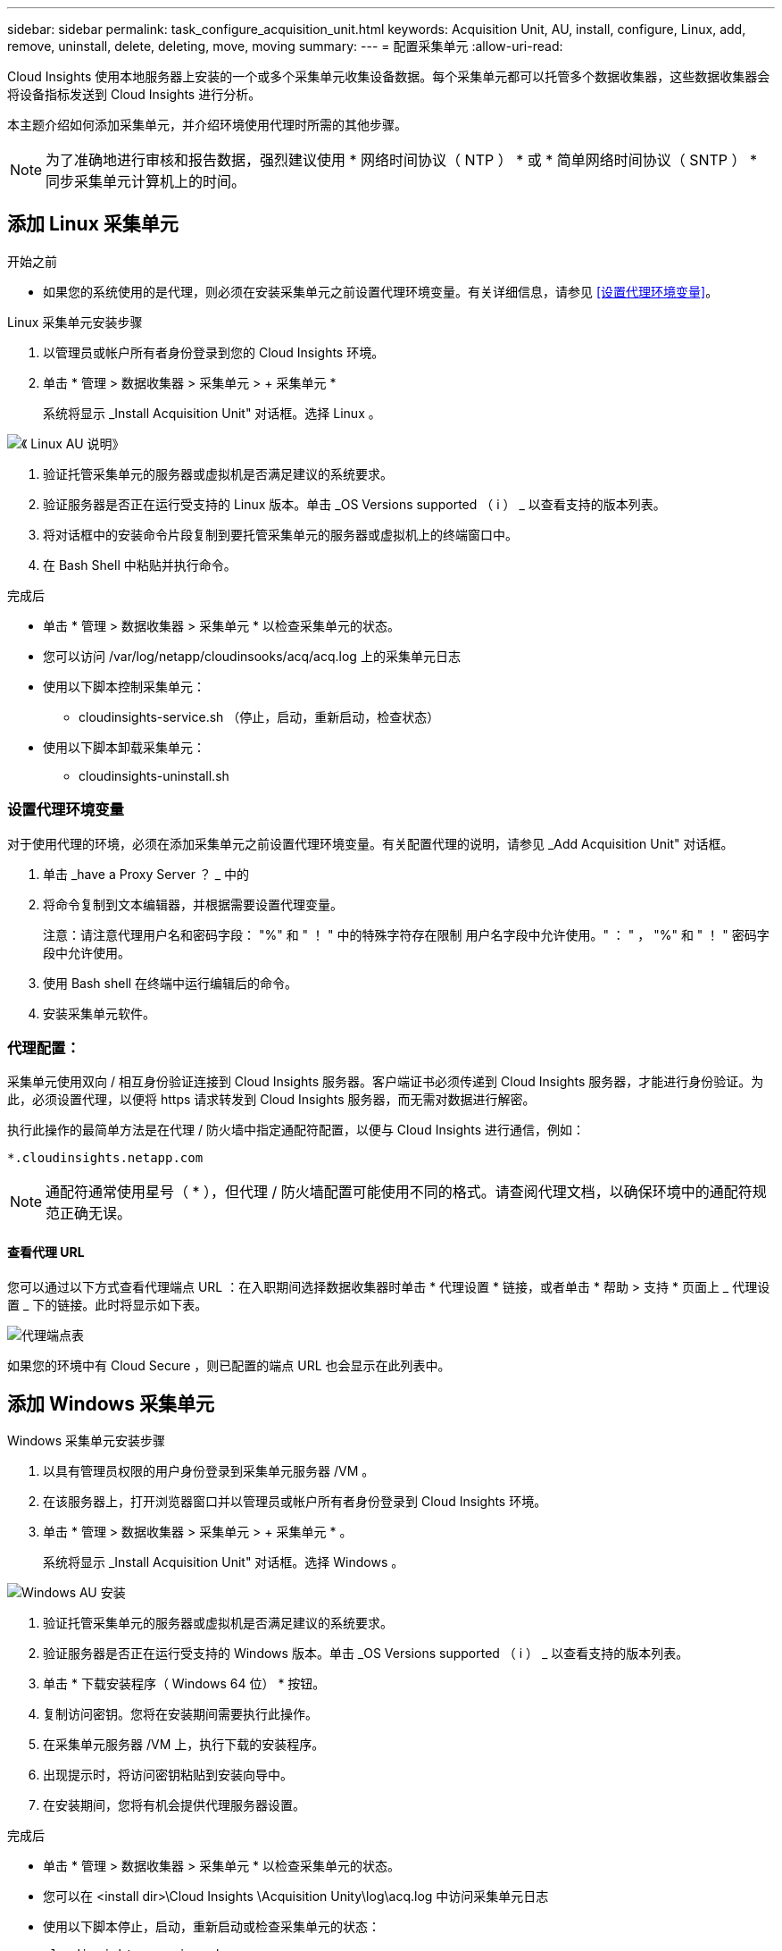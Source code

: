 ---
sidebar: sidebar 
permalink: task_configure_acquisition_unit.html 
keywords: Acquisition Unit, AU, install, configure, Linux, add, remove, uninstall, delete, deleting, move, moving 
summary:  
---
= 配置采集单元
:allow-uri-read: 


[role="lead"]
Cloud Insights 使用本地服务器上安装的一个或多个采集单元收集设备数据。每个采集单元都可以托管多个数据收集器，这些数据收集器会将设备指标发送到 Cloud Insights 进行分析。

本主题介绍如何添加采集单元，并介绍环境使用代理时所需的其他步骤。


NOTE: 为了准确地进行审核和报告数据，强烈建议使用 * 网络时间协议（ NTP ） * 或 * 简单网络时间协议（ SNTP ） * 同步采集单元计算机上的时间。



== 添加 Linux 采集单元

.开始之前
* 如果您的系统使用的是代理，则必须在安装采集单元之前设置代理环境变量。有关详细信息，请参见 <<设置代理环境变量>>。


.Linux 采集单元安装步骤
. 以管理员或帐户所有者身份登录到您的 Cloud Insights 环境。
. 单击 * 管理 > 数据收集器 > 采集单元 > + 采集单元 *
+
系统将显示 _Install Acquisition Unit" 对话框。选择 Linux 。



[role="thumb"]
image:NewLinuxAUInstall.png["《 Linux AU 说明》"]

. 验证托管采集单元的服务器或虚拟机是否满足建议的系统要求。
. 验证服务器是否正在运行受支持的 Linux 版本。单击 _OS Versions supported （ i ） _ 以查看支持的版本列表。
. 将对话框中的安装命令片段复制到要托管采集单元的服务器或虚拟机上的终端窗口中。
. 在 Bash Shell 中粘贴并执行命令。


.完成后
* 单击 * 管理 > 数据收集器 > 采集单元 * 以检查采集单元的状态。
* 您可以访问 /var/log/netapp/cloudinsooks/acq/acq.log 上的采集单元日志
* 使用以下脚本控制采集单元：
+
** cloudinsights-service.sh （停止，启动，重新启动，检查状态）


* 使用以下脚本卸载采集单元：
+
** cloudinsights-uninstall.sh






=== 设置代理环境变量

对于使用代理的环境，必须在添加采集单元之前设置代理环境变量。有关配置代理的说明，请参见 _Add Acquisition Unit" 对话框。

. 单击 _have a Proxy Server ？ _ 中的 +
. 将命令复制到文本编辑器，并根据需要设置代理变量。
+
注意：请注意代理用户名和密码字段： "%" 和 " ！ " 中的特殊字符存在限制 用户名字段中允许使用。" ： " ， "%" 和 " ！ " 密码字段中允许使用。

. 使用 Bash shell 在终端中运行编辑后的命令。
. 安装采集单元软件。




=== 代理配置：

采集单元使用双向 / 相互身份验证连接到 Cloud Insights 服务器。客户端证书必须传递到 Cloud Insights 服务器，才能进行身份验证。为此，必须设置代理，以便将 https 请求转发到 Cloud Insights 服务器，而无需对数据进行解密。

执行此操作的最简单方法是在代理 / 防火墙中指定通配符配置，以便与 Cloud Insights 进行通信，例如：

 *.cloudinsights.netapp.com

NOTE: 通配符通常使用星号（ * ），但代理 / 防火墙配置可能使用不同的格式。请查阅代理文档，以确保环境中的通配符规范正确无误。



==== 查看代理 URL

您可以通过以下方式查看代理端点 URL ：在入职期间选择数据收集器时单击 * 代理设置 * 链接，或者单击 * 帮助 > 支持 * 页面上 _ 代理设置 _ 下的链接。此时将显示如下表。

image:ProxyEndpoints_NewTable.png["代理端点表"]

如果您的环境中有 Cloud Secure ，则已配置的端点 URL 也会显示在此列表中。



== 添加 Windows 采集单元

.Windows 采集单元安装步骤
. 以具有管理员权限的用户身份登录到采集单元服务器 /VM 。
. 在该服务器上，打开浏览器窗口并以管理员或帐户所有者身份登录到 Cloud Insights 环境。
. 单击 * 管理 > 数据收集器 > 采集单元 > + 采集单元 * 。
+
系统将显示 _Install Acquisition Unit" 对话框。选择 Windows 。



image::NewWindowsAUInstall.png[Windows AU 安装]

. 验证托管采集单元的服务器或虚拟机是否满足建议的系统要求。
. 验证服务器是否正在运行受支持的 Windows 版本。单击 _OS Versions supported （ i ） _ 以查看支持的版本列表。
. 单击 * 下载安装程序（ Windows 64 位） * 按钮。
. 复制访问密钥。您将在安装期间需要执行此操作。
. 在采集单元服务器 /VM 上，执行下载的安装程序。
. 出现提示时，将访问密钥粘贴到安装向导中。
. 在安装期间，您将有机会提供代理服务器设置。


.完成后
* 单击 * 管理 > 数据收集器 > 采集单元 * 以检查采集单元的状态。
* 您可以在 <install dir>\Cloud Insights \Acquisition Unity\log\acq.log 中访问采集单元日志
* 使用以下脚本停止，启动，重新启动或检查采集单元的状态：
+
 cloudinsights-service.sh




=== 代理配置：

采集单元使用双向 / 相互身份验证连接到 Cloud Insights 服务器。客户端证书必须传递到 Cloud Insights 服务器，才能进行身份验证。为此，必须设置代理，以便将 https 请求转发到 Cloud Insights 服务器，而无需对数据进行解密。

执行此操作的最简单方法是在代理 / 防火墙中指定通配符配置，以便与 Cloud Insights 进行通信，例如：

 *.cloudinsights.netapp.com

NOTE: 通配符通常使用星号（ * ），但代理 / 防火墙配置可能使用不同的格式。请查阅代理文档，以确保环境中的通配符规范正确无误。



==== 查看代理 URL

您可以通过以下方式查看代理端点 URL ：在入职期间选择数据收集器时单击 * 代理设置 * 链接，或者单击 * 帮助 > 支持 * 页面上 _ 代理设置 _ 下的链接。此时将显示如下表。

image:ProxyEndpoints_NewTable.png["代理端点表"]

如果您的环境中有 Cloud Secure ，则已配置的端点 URL 也会显示在此列表中。



== 卸载采集单元

要卸载采集单元软件，请执行以下操作：

'''
* Windows ： *

如果要卸载* Windows *采集单元：

. 在采集单元服务器 /VM 上，打开控制面板并选择 * 卸载程序 * 。选择要删除的 Cloud Insights 采集单元程序。
. 单击卸载并按照提示进行操作。


'''
* Linux ： *

如果要卸载* Linux *采集单元：

. 在采集单元服务器 /VM 上，运行以下命令：
+
 sudo cloudinsights-uninstall.sh -p
. 要获得卸载帮助，请运行：
+
 sudo cloudinsights-uninstall.sh --help


'''
* Windows和Linux：*

*卸载AU后*：

. 在Cloud Insights 中、转到*管理>数据收集器*、然后选择*采集单元*选项卡。
. 单击要卸载的采集单元右侧的选项按钮，然后选择 _Delete_ 。只有在未分配任何数据收集器的情况下，才能删除采集单元。


注意：您不能删除默认采集单元。在删除旧 AU 之前，请选择另一个 AU 作为默认值。

'''


== 重新安装采集单元

要在同一服务器 /VM 上重新安装采集单元，必须执行以下步骤：

.开始之前
在重新安装采集单元之前，您必须在单独的服务器 /VM 上配置一个临时采集单元。

.步骤
. 登录到采集单元服务器 /VM 并卸载 AU 软件。
. 登录到 Cloud Insights 环境，然后转到 * 管理 > 数据收集器 * 。
. 对于每个数据收集器，单击右侧的选项菜单，然后选择 _Edit_ 。将数据收集器分配给临时采集单元，然后单击 * 保存 * 。
+
您还可以选择多个相同类型的数据收集器，然后单击 * 批量操作 * 按钮。选择 _Edit_ 并将数据收集器分配给临时采集单元。

. 将所有数据收集器移至临时采集单元后，转到 * 管理 > 数据收集器 * 并选择 * 采集单元 * 选项卡。
. 单击要重新安装的采集单元右侧的选项按钮，然后选择 _Delete_ 。只有在未分配任何数据收集器的情况下，才能删除采集单元。
. 现在，您可以在原始服务器 /VM 上重新安装采集单元软件。单击 * + 采集单元 * ，然后按照上述说明安装采集单元。
. 重新安装采集单元后，将数据收集器重新分配给采集单元。




== 查看 AU 详细信息

采集单元（ Acquisition Unit ， AU ）详细信息页面提供了有关 AU 的有用详细信息以及有助于进行故障排除的信息。AU 详细信息页面包含以下部分：

* 显示以下内容的 * 摘要 * 部分：
+
** 采集单元的 * 名称 * 和 * IP *
** AU 的当前连接 * 状态 *
** * 上次报告 * 成功的数据收集器轮询时间
** AU 计算机的 * 操作系统 *
** AU 的任何当前 * 注释 * 。使用此字段输入 AU 的注释。此字段将显示最近添加的注释。


* 显示每个数据收集器的 AU * 数据收集器 * 的表：
+
** * 名称 * - 单击此链接可使用追加信息深入查看数据收集器的详细信息页面
** * 状态 * —成功或错误信息
** * 类型 * —供应商 / 型号
** 数据收集器的 * IP * 地址
** 当前 * 影响 * 级别
** * 上次采集 * 时间 - 上次成功轮询数据收集器的时间




image:AU_Detail_Example.png["AU 详细信息页面示例"]

对于每个数据收集器，您可以单击 " 三点 " 菜单来克隆，编辑，轮询或删除数据收集器。您也可以在此列表中选择多个数据收集器来对其执行批量操作。

要重新启动采集单元，请单击页面顶部的 * 重新启动 * 按钮。下拉此按钮可在出现连接问题时尝试 * 还原连接 * 到 AU 。
